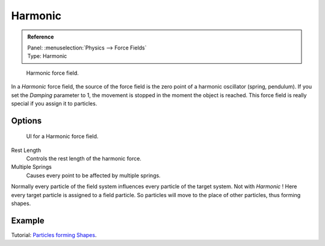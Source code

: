 
********
Harmonic
********

.. admonition:: Reference
   :class: refbox

   | Panel:    :menuselection:`Physics --> Force Fields`
   | Type:     Harmonic

.. figure:: /images/physics_force-fields_introduction_empty.png

   Harmonic force field.

In a *Harmonic* force field,
the source of the force field is the zero point of a harmonic oscillator (spring, pendulum).
If you set the *Damping* parameter to 1,
the movement is stopped in the moment the object is reached.
This force field is really special if you assign it to particles.


Options
=======

.. figure:: /images/physics_force-fields_types_harmonic_panel.jpg

   UI for a Harmonic force field.

Rest Length
   Controls the rest length of the harmonic force.
Multiple Springs
   Causes every point to be affected by multiple springs.

Normally every particle of the field system influences every particle of the target system.
Not with *Harmonic* ! Here every target particle is assigned to a field particle.
So particles will move to the place of other particles, thus forming shapes.


Example
=======

Tutorial: `Particles forming Shapes
<https://en.wikibooks.org/wiki/Blender_3D:_Noob_to_Pro/Particles_forming_Shapes>`__.

.. vimeo:: 173822500
